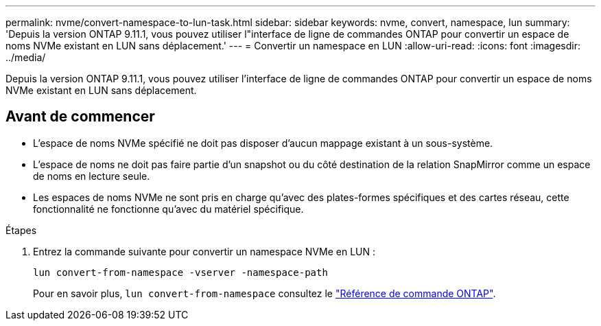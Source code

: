 ---
permalink: nvme/convert-namespace-to-lun-task.html 
sidebar: sidebar 
keywords: nvme, convert, namespace, lun 
summary: 'Depuis la version ONTAP 9.11.1, vous pouvez utiliser l"interface de ligne de commandes ONTAP pour convertir un espace de noms NVMe existant en LUN sans déplacement.' 
---
= Convertir un namespace en LUN
:allow-uri-read: 
:icons: font
:imagesdir: ../media/


[role="lead"]
Depuis la version ONTAP 9.11.1, vous pouvez utiliser l'interface de ligne de commandes ONTAP pour convertir un espace de noms NVMe existant en LUN sans déplacement.



== Avant de commencer

* L'espace de noms NVMe spécifié ne doit pas disposer d'aucun mappage existant à un sous-système.
* L'espace de noms ne doit pas faire partie d'un snapshot ou du côté destination de la relation SnapMirror comme un espace de noms en lecture seule.
* Les espaces de noms NVMe ne sont pris en charge qu'avec des plates-formes spécifiques et des cartes réseau, cette fonctionnalité ne fonctionne qu'avec du matériel spécifique.


.Étapes
. Entrez la commande suivante pour convertir un namespace NVMe en LUN :
+
`lun convert-from-namespace -vserver -namespace-path`

+
Pour en savoir plus, `lun convert-from-namespace` consultez le link:https://docs.netapp.com/us-en/ontap-cli/lun-convert-from-namespace.html["Référence de commande ONTAP"^].


